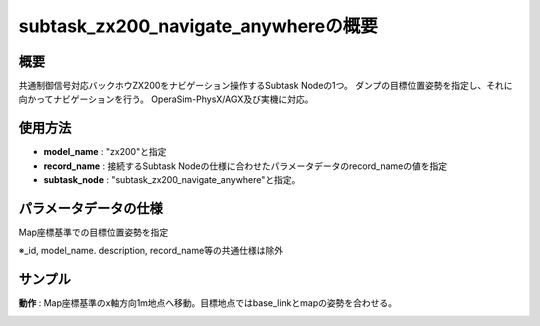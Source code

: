 subtask_zx200_navigate_anywhereの概要
===================================

概要
-----------
共通制御信号対応バックホウZX200をナビゲーション操作するSubtask Nodeの1つ。
ダンプの目標位置姿勢を指定し、それに向かってナビゲーションを行う。
OperaSim-PhysX/AGX及び実機に対応。

使用方法
-----------
- **model_name** : "zx200"と指定
- **record_name** : 接続するSubtask Nodeの仕様に合わせたパラメータデータのrecord_nameの値を指定
- **subtask_node** :  "subtask_zx200_navigate_anywhere"と指定。

.. image:: ../images/SubtaskZx200NavigateAnywhere.png
   :alt: SubtaskZx200NavigateAnywhere
   :width: 400px
   :align: center  
  
.. raw:: html

.. raw:: html

   <br><br>

パラメータデータの仕様
-----------

Map座標基準での目標位置姿勢を指定

.. image:: ../images/DB_SubtaskNavigateAnywhere.png
   :alt: DB_SubtaskNavigateAnywhere
   :width: 300px
   :align: center  

※_id, model_name. description, record_name等の共通仕様は除外

サンプル
-----------

**動作** : Map座標基準のx軸方向1m地点へ移動。目標地点ではbase_linkとmapの姿勢を合わせる。

.. image:: ../images/Sample_SubtaskZx200NavigateAnywhere.svg
   :alt: Sample_SubtaskZx200NavigateAnywhere
   :width: 400px
   :align: center  
